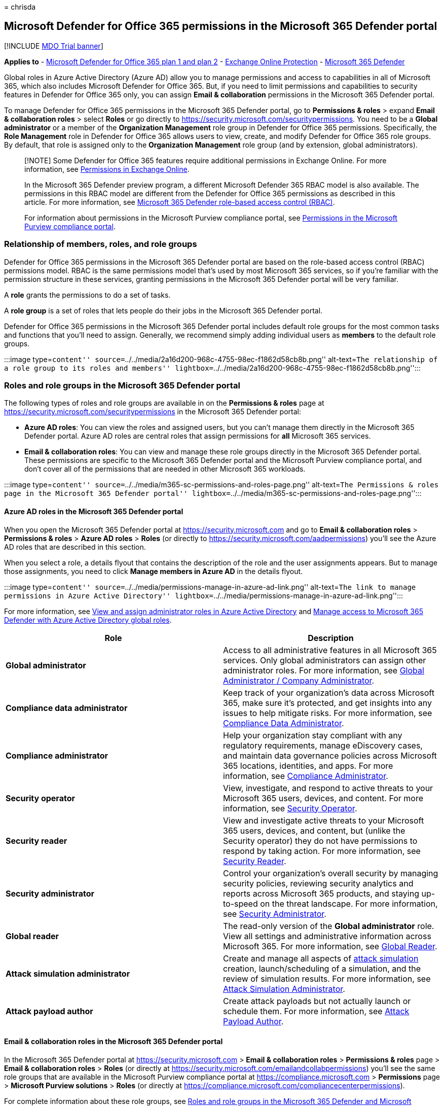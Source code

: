 = 
chrisda

== Microsoft Defender for Office 365 permissions in the Microsoft 365 Defender portal

{empty}[!INCLUDE link:../includes/mdo-trial-banner.md[MDO Trial banner]]

*Applies to* - link:defender-for-office-365.md[Microsoft Defender for
Office 365 plan 1 and plan 2] - link:eop-about.md[Exchange Online
Protection] - link:../defender/microsoft-365-defender.md[Microsoft 365
Defender]

Global roles in Azure Active Directory (Azure AD) allow you to manage
permissions and access to capabilities in all of Microsoft 365, which
also includes Microsoft Defender for Office 365. But, if you need to
limit permissions and capabilities to security features in Defender for
Office 365 only, you can assign *Email & collaboration* permissions in
the Microsoft 365 Defender portal.

To manage Defender for Office 365 permissions in the Microsoft 365
Defender portal, go to *Permissions & roles* > expand *Email &
collaboration roles* > select *Roles* or go directly to
https://security.microsoft.com/securitypermissions. You need to be a
*Global administrator* or a member of the *Organization Management* role
group in Defender for Office 365 permissions. Specifically, the *Role
Management* role in Defender for Office 365 allows users to view,
create, and modify Defender for Office 365 role groups. By default, that
role is assigned only to the *Organization Management* role group (and
by extension, global administrators).

____
[!NOTE] Some Defender for Office 365 features require additional
permissions in Exchange Online. For more information, see
link:/exchange/permissions-exo/permissions-exo[Permissions in Exchange
Online].

In the Microsoft 365 Defender preview program, a different Microsoft
Defender 365 RBAC model is also available. The permissions in this RBAC
model are different from the Defender for Office 365 permissions as
described in this article. For more information, see
link:../defender/manage-rbac.md[Microsoft 365 Defender role-based access
control (RBAC)].

For information about permissions in the Microsoft Purview compliance
portal, see
link:../../compliance/microsoft-365-compliance-center-permissions.md[Permissions
in the Microsoft Purview compliance portal].
____

=== Relationship of members, roles, and role groups

Defender for Office 365 permissions in the Microsoft 365 Defender portal
are based on the role-based access control (RBAC) permissions model.
RBAC is the same permissions model that’s used by most Microsoft 365
services, so if you’re familiar with the permission structure in these
services, granting permissions in the Microsoft 365 Defender portal will
be very familiar.

A *role* grants the permissions to do a set of tasks.

A *role group* is a set of roles that lets people do their jobs in the
Microsoft 365 Defender portal.

Defender for Office 365 permissions in the Microsoft 365 Defender portal
includes default role groups for the most common tasks and functions
that you’ll need to assign. Generally, we recommend simply adding
individual users as *members* to the default role groups.

:::image type=``content''
source=``../../media/2a16d200-968c-4755-98ec-f1862d58cb8b.png''
alt-text=``The relationship of a role group to its roles and members''
lightbox=``../../media/2a16d200-968c-4755-98ec-f1862d58cb8b.png'':::

=== Roles and role groups in the Microsoft 365 Defender portal

The following types of roles and role groups are available in on the
*Permissions & roles* page at
https://security.microsoft.com/securitypermissions in the Microsoft 365
Defender portal:

* *Azure AD roles*: You can view the roles and assigned users, but you
can’t manage them directly in the Microsoft 365 Defender portal. Azure
AD roles are central roles that assign permissions for *all* Microsoft
365 services.
* *Email & collaboration roles*: You can view and manage these role
groups directly in the Microsoft 365 Defender portal. These permissions
are specific to the Microsoft 365 Defender portal and the Microsoft
Purview compliance portal, and don’t cover all of the permissions that
are needed in other Microsoft 365 workloads.

:::image type=``content''
source=``../../media/m365-sc-permissions-and-roles-page.png''
alt-text=``The Permissions & roles page in the Microsoft 365 Defender
portal''
lightbox=``../../media/m365-sc-permissions-and-roles-page.png'':::

==== Azure AD roles in the Microsoft 365 Defender portal

When you open the Microsoft 365 Defender portal at
https://security.microsoft.com and go to *Email & collaboration roles* >
*Permissions & roles* > *Azure AD roles* > *Roles* (or directly to
https://security.microsoft.com/aadpermissions) you’ll see the Azure AD
roles that are described in this section.

When you select a role, a details flyout that contains the description
of the role and the user assignments appears. But to manage those
assignments, you need to click *Manage members in Azure AD* in the
details flyout.

:::image type=``content''
source=``../../media/permissions-manage-in-azure-ad-link.png''
alt-text=``The link to manage permissions in Azure Active Directory''
lightbox=``../../media/permissions-manage-in-azure-ad-link.png'':::

For more information, see
link:/azure/active-directory/users-groups-roles/directory-manage-roles-portal[View
and assign administrator roles in Azure Active Directory] and
link:/microsoft-365/security/defender/m365d-permissions[Manage access to
Microsoft 365 Defender with Azure Active Directory global roles].

[width="100%",cols="50%,50%",options="header",]
|===
|Role |Description
|*Global administrator* |Access to all administrative features in all
Microsoft 365 services. Only global administrators can assign other
administrator roles. For more information, see
link:++/azure/active-directory/roles/permissions-reference#global-administrator--company-administrator++[Global
Administrator / Company Administrator].

|*Compliance data administrator* |Keep track of your organization’s data
across Microsoft 365, make sure it’s protected, and get insights into
any issues to help mitigate risks. For more information, see
link:/azure/active-directory/roles/permissions-reference#compliance-data-administrator[Compliance
Data Administrator].

|*Compliance administrator* |Help your organization stay compliant with
any regulatory requirements, manage eDiscovery cases, and maintain data
governance policies across Microsoft 365 locations, identities, and
apps. For more information, see
link:/azure/active-directory/roles/permissions-reference#compliance-administrator[Compliance
Administrator].

|*Security operator* |View, investigate, and respond to active threats
to your Microsoft 365 users, devices, and content. For more information,
see
link:/azure/active-directory/roles/permissions-reference#security-operator[Security
Operator].

|*Security reader* |View and investigate active threats to your
Microsoft 365 users, devices, and content, but (unlike the Security
operator) they do not have permissions to respond by taking action. For
more information, see
link:/azure/active-directory/roles/permissions-reference#security-reader[Security
Reader].

|*Security administrator* |Control your organization’s overall security
by managing security policies, reviewing security analytics and reports
across Microsoft 365 products, and staying up-to-speed on the threat
landscape. For more information, see
link:/azure/active-directory/roles/permissions-reference#security-administrator[Security
Administrator].

|*Global reader* |The read-only version of the *Global administrator*
role. View all settings and administrative information across Microsoft
365. For more information, see
link:/azure/active-directory/roles/permissions-reference#global-reader[Global
Reader].

|*Attack simulation administrator* |Create and manage all aspects of
link:attack-simulation-training-simulations.md[attack simulation]
creation, launch/scheduling of a simulation, and the review of
simulation results. For more information, see
link:/azure/active-directory/roles/permissions-reference#attack-simulation-administrator[Attack
Simulation Administrator].

|*Attack payload author* |Create attack payloads but not actually launch
or schedule them. For more information, see
link:/azure/active-directory/roles/permissions-reference#attack-payload-author[Attack
Payload Author].
|===

==== Email & collaboration roles in the Microsoft 365 Defender portal

In the Microsoft 365 Defender portal at https://security.microsoft.com >
*Email & collaboration roles* > *Permissions & roles* page > *Email &
collaboration roles* > *Roles* (or directly at
https://security.microsoft.com/emailandcollabpermissions) you’ll see the
same role groups that are available in the Microsoft Purview compliance
portal at https://compliance.microsoft.com > *Permissions* page >
*Microsoft Purview solutions* > *Roles* (or directly at
https://compliance.microsoft.com/compliancecenterpermissions).

For complete information about these role groups, see
link:scc-permissions.md[Roles and role groups in the Microsoft 365
Defender and Microsoft Purview compliance portals]

===== Modify Email & collaboration role membership in the Microsoft 365 Defender portal

[arabic]
. In the Microsoft 365 Defender portal at
https://security.microsoft.com, go to *Email & collaboration roles* >
*Permissions & roles* > *Email & collaboration roles* > *Roles*. To go
directly to the *Permissions* page, use
https://security.microsoft.com/emailandcollabpermissions.
. On the *Permissions* page, select the role group that you want to
modify from the list. You can click on the *Name* column header to sort
the list by name, or you can click *Search*
image:../../media/m365-cc-sc-search-icon.png[Search icon.] to find the
role group.
. In the role group details flyout that appears, click *Edit* in the
*Members* section.
. In the *Editing choose members* page that appears, do one of the
following steps:
* If there are no role group members, click *Choose members*.
* If there are existing role group members, click *Edit*
. In the *Choose members* flyout that appears, do one of the following
steps:
* Click *Add*. In the list of users that appears, select one or more
users. Or, you can click *Search*
image:../../media/m365-cc-sc-search-icon.png[Search icon.] to find and
select users.
+
When you’ve selected the users that you want to add, click *Add*.
* Click *Remove*. Select one or more of the existing members. Or, you
can click *Search* image:../../media/m365-cc-sc-search-icon.png[Search
icon.] to find and select members.
+
When you’ve selected the users that you want to remove, click *Remove*.
. Back on the *Choose members* flyout, click *Done*.
. Back on the *Editing choose members* page, click *Save*.
. Back on the role group details flyout, click *Done*.
